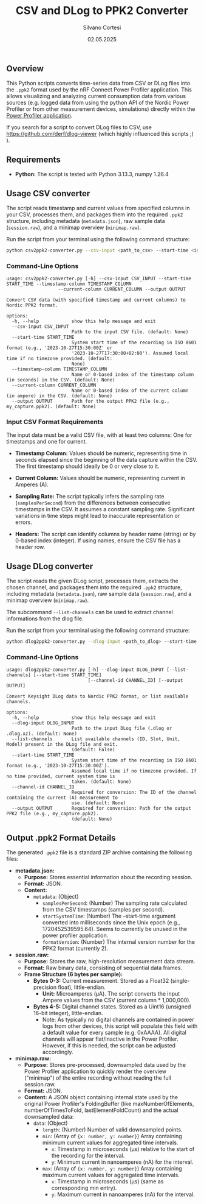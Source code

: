 #+TITLE: CSV and DLog to PPK2 Converter
#+AUTHOR: Silvano Cortesi
#+DATE: 02.05.2025
#+LICENSE: MIT

** Overview
This Python scripts converts time-series data from CSV or DLog files into the ~.ppk2~ format used by the nRF Connect Power Profiler application. This allows visualizing and analyzing current consumption data from various sources (e.g. logged data from using the python API of the Nordic Power Profiler or from other measurement devices, simulations) directly within the [[https://github.com/NordicSemiconductor/pc-nrfconnect-ppk][Power Profiler application]].

If you search for a script to convert DLog files to CSV, use https://github.com/derf/dlog-viewer (which highly influenced this scripts ;) ).

** Requirements
- *Python:* The script is tested with Python 3.13.3, numpy 1.26.4

** Usage CSV converter
The script reads timestamp and current values from specified columns in your CSV, processes them, and packages them into the required ~.ppk2~ structure, including metadata (~metadata.json~), raw sample data (~session.raw~), and a minimap overview (~minimap.raw~).

Run the script from your terminal using the following command structure:

#+begin_src bash
python csv2ppk2-converter.py --csv-input <path_to_csv> --start-time <iso_time> --timestamp-column <col_name_or_idx> --current-column <col_name_or_idx> --output <output_ppk2_file>
#+end_src

*** Command-Line Options
#+begin_src text
usage: csv2ppk2-converter.py [-h] --csv-input CSV_INPUT --start-time START_TIME --timestamp-column TIMESTAMP_COLUMN
                   --current-column CURRENT_COLUMN --output OUTPUT

Convert CSV data (with specified timestamp and current columns) to Nordic PPK2 format.

options:
  -h, --help            show this help message and exit
  --csv-input CSV_INPUT
                        Path to the input CSV file. (default: None)
  --start-time START_TIME
                        System start time of the recording in ISO 8601 format (e.g., '2023-10-27T15:30:00Z' or
                        '2023-10-27T17:30:00+02:00'). Assumed local time if no timezone provided. (default:
                        None)
  --timestamp-column TIMESTAMP_COLUMN
                        Name or 0-based index of the timestamp column (in seconds) in the CSV. (default: None)
  --current-column CURRENT_COLUMN
                        Name or 0-based index of the current column (in ampere) in the CSV. (default: None)
  --output OUTPUT       Path for the output PPK2 file (e.g., my_capture.ppk2). (default: None)
#+end_src

*** Input CSV Format Requirements
The input data must be a valid CSV file, with at least two columns: One for timestamps and one for current.

- *Timestamp Column:* Values should be numeric, representing time in seconds elapsed since the beginning of the data capture within the CSV. The first timestamp should ideally be 0 or very close to it.
- *Current Column:* Values should be numeric, representing current in Amperes (A).

- *Sampling Rate:* The script typically infers the sampling rate (~samplesPerSecond~) from the differences between consecutive timestamps in the CSV. It assumes a constant sampling rate. Significant variations in time steps might lead to inaccurate representation or errors.

- *Headers:* The script can identify columns by header name (string) or by 0-based index (integer). If using names, ensure the CSV file has a header row.
** Usage DLog converter
The script reads the given DLog script, processes them, extracts the chosen channel, and packages them into the required ~.ppk2~ structure, including metadata (~metadata.json~), raw sample data (~session.raw~), and a minimap overview (~minimap.raw~).

The subcommand ~--list-channels~ can be used to extract channel informations from the dlog file.

Run the script from your terminal using the following command structure:

#+begin_src bash
python dlog2ppk2-converter.py --dlog-input <path_to_dlog> --start-time <iso_time> --channel-id <id_of_the_chosen_channel> --output <output_ppk2_file>
#+end_src

*** Command-Line Options
#+begin_src text
usage: dlog2ppk2-converter.py [-h] --dlog-input DLOG_INPUT [--list-channels] [--start-time START_TIME]
                              [--channel-id CHANNEL_ID] [--output OUTPUT]

Convert Keysight DLog data to Nordic PPK2 format, or list available channels.

options:
  -h, --help            show this help message and exit
  --dlog-input DLOG_INPUT
                        Path to the input DLog file (.dlog or .dlog.xz). (default: None)
  --list-channels       List available channels (ID, Slot, Unit, Model) present in the DLog file and exit.
                        (default: False)
  --start-time START_TIME
                        System start time of the recording in ISO 8601 format (e.g., '2023-10-27T15:30:00Z').
                        Assumed local time if no timezone provided. If no time provided, current system time is
                        taken. (default: None)
  --channel-id CHANNEL_ID
                        Required for conversion: The ID of the channel containing the current (A) measurement to
                        use. (default: None)
  --output OUTPUT       Required for conversion: Path for the output PPK2 file (e.g., my_capture.ppk2).
                        (default: None)
#+end_src

** Output .ppk2 Format Details
The generated ~.ppk2~ file is a standard ZIP archive containing the following files:

- *metadata.json:*
  - *Purpose:* Stores essential information about the recording session.
  - *Format:* JSON.
  - *Content:*
    - ~metadata~: (Object)
      - ~samplesPerSecond~: (Number) The sampling rate calculated from the CSV timestamps (samples per second).
      - ~startSystemTime~: (Number) The --start-time argument converted into milliseconds since the Unix epoch (e.g., 1720452539595.64). Seems to currently be unused in the power profiler application.
      - ~formatVersion~: (Number) The internal version number for the PPK2 format (currently 2).

- *session.raw:*
  - *Purpose:* Stores the raw, high-resolution measurement data stream.
  - *Format:* Raw binary data, consisting of sequential data frames.
  - *Frame Structure (6 bytes per sample):*
    - *Bytes 0-3:* Current measurement. Stored as a Float32 (single-precision float), little-endian.
      - *Unit:* Microamperes (µA). The script converts the input Ampere values from the CSV (current column * 1,000,000).
    - *Bytes 4-5:* Digital channel states. Stored as a Uint16 (unsigned 16-bit integer), little-endian.
      - Note: As typically no digital channels are contained in power logs from other devices, this script will populate this field with a default value for every sample (e.g. 0xAAAA). All digital channels will appear flat/inactive in the Power Profiler. However, if this is needed, the script can be adjusted accordingly.

- *minimap.raw:*
  - *Purpose:* Stores pre-processed, downsampled data used by the Power Profiler application to quickly render the overview ("minimap") of the entire recording without reading the full session.raw.
  - *Format:* JSON.
  - *Content:* A JSON object containing internal state used by the original Power Profiler's FoldingBuffer (like maxNumberOfElements, numberOfTimesToFold, lastElementFoldCount) and the actual downsampled data:
    - ~data~: (Object)
      - ~length~: (Number) Number of valid downsampled points.
      - ~min~: (Array of ~{x: number, y: number}~) Array containing minimum current values for aggregated time intervals.
        - ~x~: Timestamp in microseconds (µs) relative to the start of the recording for the interval.
        - ~y~: Minimum current in nanoamperes (nA) for the interval.
      - ~max~: (Array of ~{x: number, y: number}~) Array containing maximum current values for aggregated time intervals.
        - ~x~: Timestamp in microseconds (µs) (same as corresponding min entry).
        - ~y~: Maximum current in nanoamperes (nA) for the interval.
